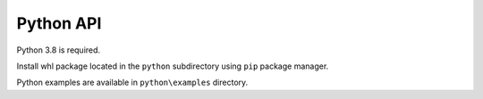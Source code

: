 Python API
----------

Python 3.8 is required.

Install whl package located in the ``python`` subdirectory using
``pip`` package manager.

Python examples are available in ``python\examples`` directory.
